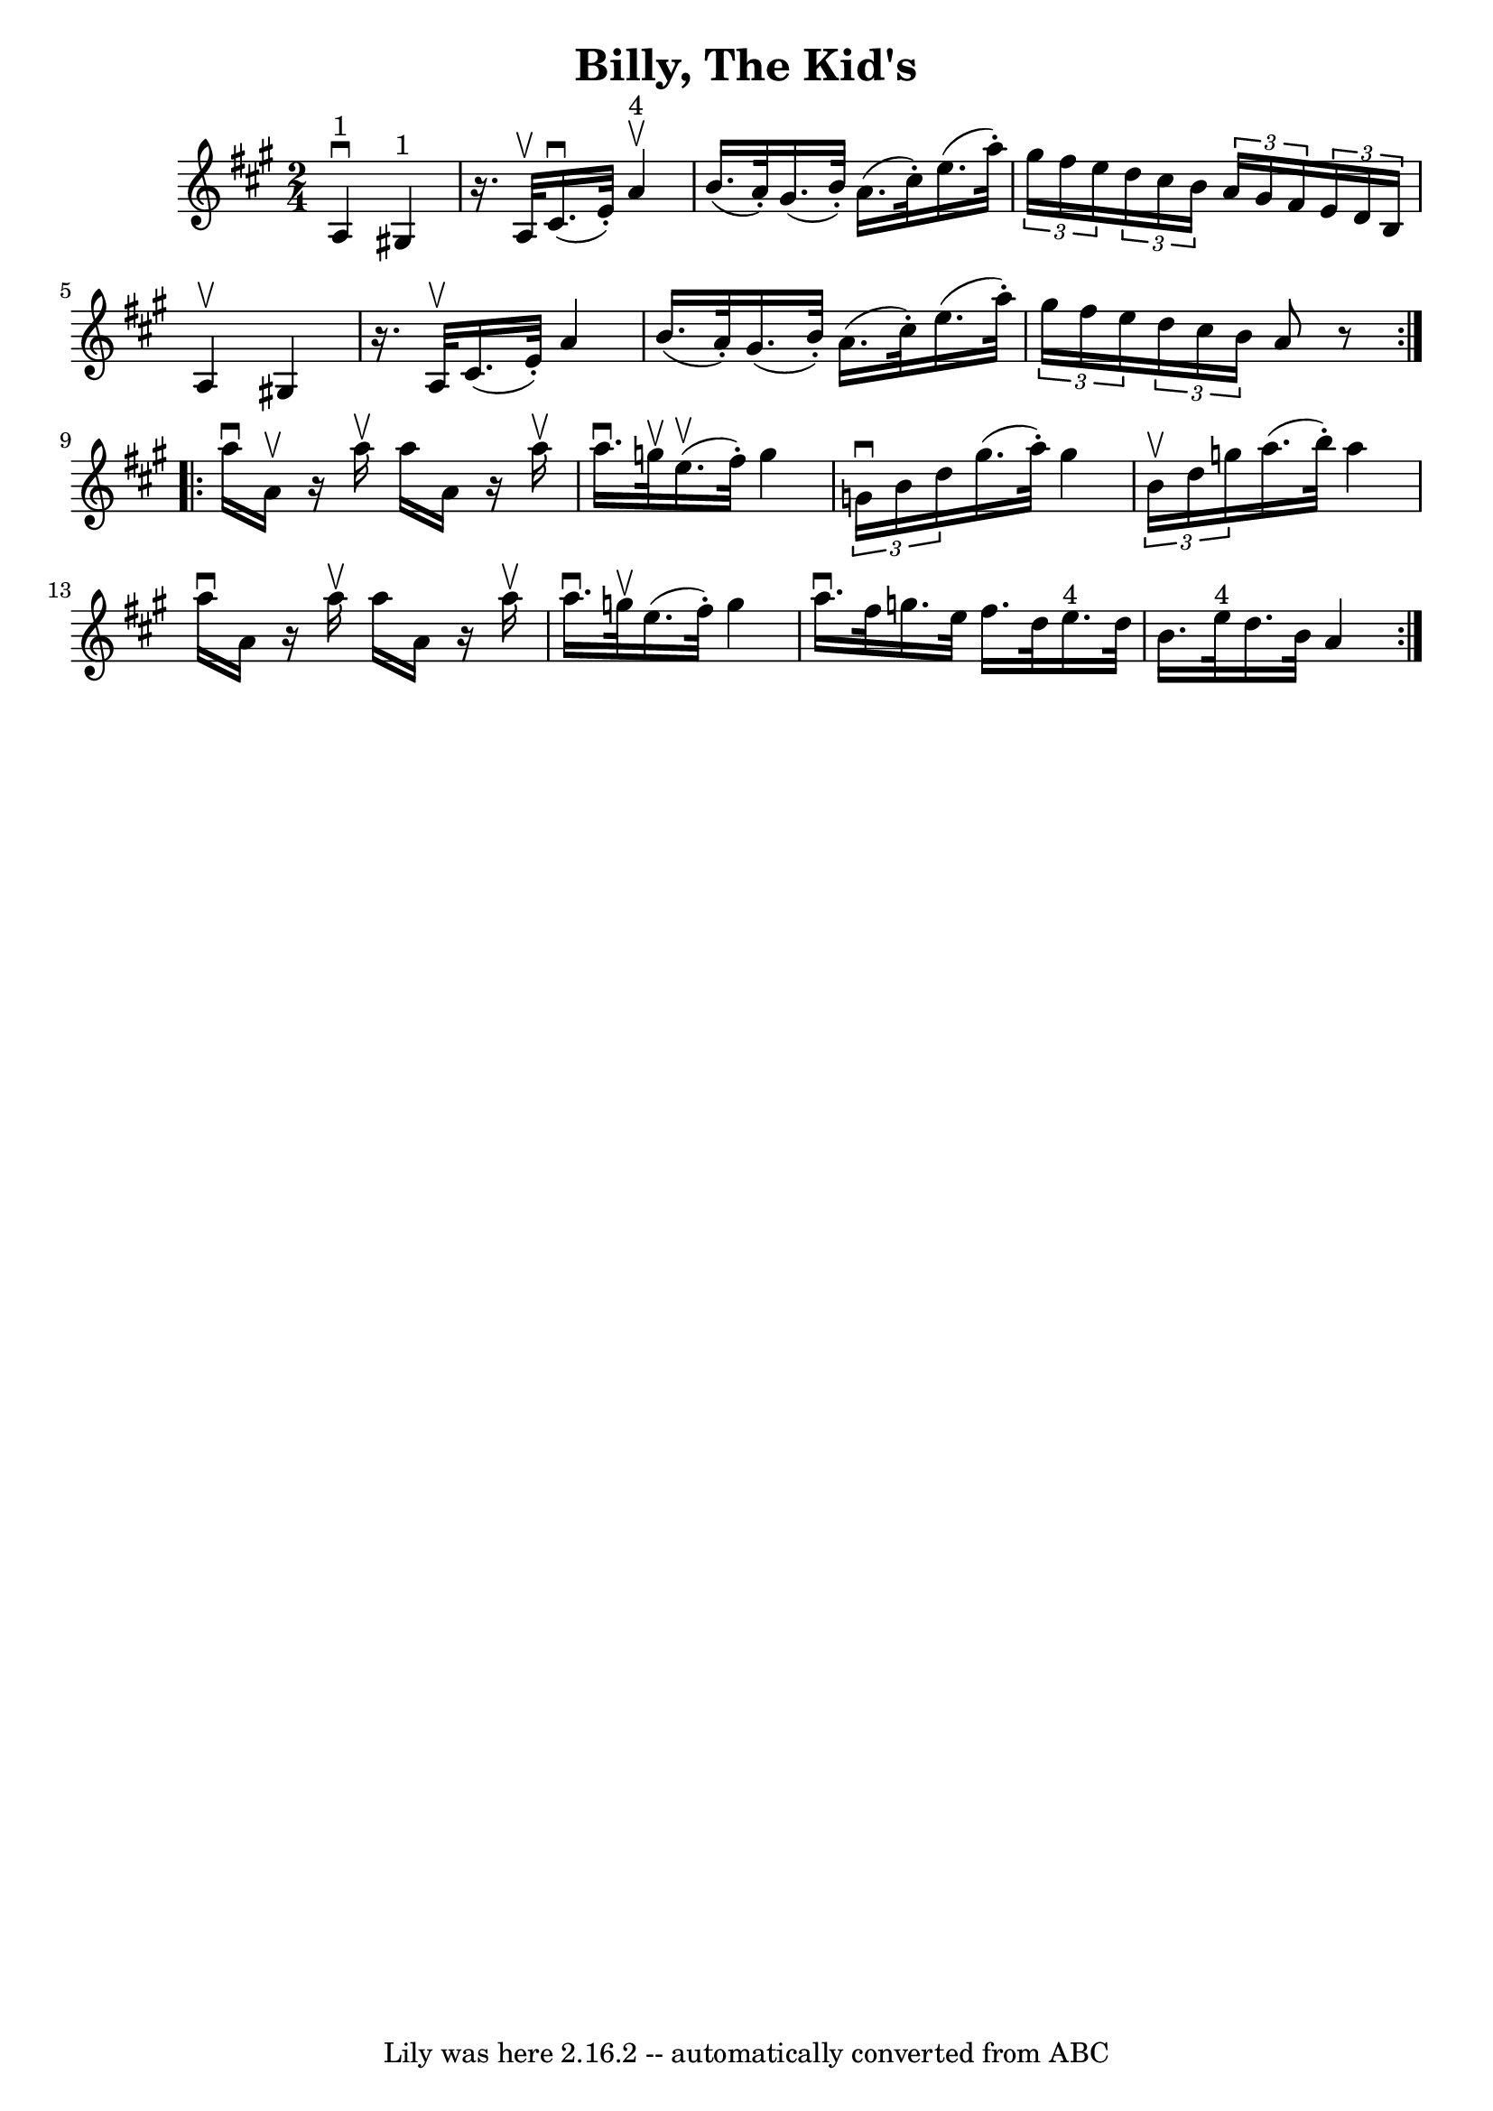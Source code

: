 \version "2.7.40"
\header {
	book = "Ryan's Mammoth Collection"
	crossRefNumber = "1"
	footnotes = "\\\\113 636"
	tagline = "Lily was here 2.16.2 -- automatically converted from ABC"
	title = "Billy, The Kid's"
}
voicedefault =  {
\set Score.defaultBarType = "empty"

\repeat volta 2 {
\time 2/4 \key a \major     a4 ^"1"^\downbow     gis!4 ^"1"   \bar "|"   r16. 
a32 ^\upbow   cis'16. ^\downbow(   e'32 -. -)     a'4 ^"4"^\upbow   \bar "|"   
b'16. (   a'32 -. -)   gis'16. (   b'32 -. -)   a'16. (   cis''32 -. -)   
e''16. (   a''32 -. -) \bar "|"     \times 2/3 {   gis''16    fis''16    e''16  
}   \times 2/3 {   d''16    cis''16    b'16  }   \times 2/3 {   a'16    gis'16  
  fis'16  }   \times 2/3 {   e'16    d'16    b16  }   \bar "|"     a4 ^\upbow   
gis!4    \bar "|"   r16. a32 ^\upbow   cis'16. (   e'32 -. -)   a'4    \bar "|" 
  b'16. (   a'32 -. -)   gis'16. (   b'32 -. -)   a'16. (   cis''32 -. -)   
e''16. (   a''32 -. -)   \bar "|"     \times 2/3 {   gis''16    fis''16    
e''16  }   \times 2/3 {   d''16    cis''16    b'16  }   a'8    r8   }     
\repeat volta 2 {   a''16 ^\downbow   a'16 ^\upbow   r16 a''16 ^\upbow   a''16  
  a'16    r16 a''16 ^\upbow   \bar "|"   a''16. ^\downbow   g''32 ^\upbow   
e''16. ^\upbow(   fis''32 -. -)   g''4    \bar "|"   \times 2/3 {   g'16 
^\downbow   b'16    d''16  }   gis''16. (   a''32 -. -)   gis''4    \bar "|"    
 \times 2/3 {   b'16 ^\upbow   d''16    g''16  }   a''16. (   b''32 -. -)   
a''4    \bar "|"     a''16 ^\downbow   a'16    r16 a''16 ^\upbow   a''16    
a'16    r16 a''16 ^\upbow   \bar "|"   a''16. ^\downbow   g''32 ^\upbow   
e''16. (   fis''32 -. -)   g''4    \bar "|"   a''16. ^\downbow   fis''32    
g''16.    e''32    fis''16.    d''32    e''16. ^"4"   d''32    \bar "|"     
b'16.    e''32 ^"4"   d''16.    b'32    a'4    }   
}

\score{
    <<

	\context Staff="default"
	{
	    \voicedefault 
	}

    >>
	\layout {
	}
	\midi {}
}
